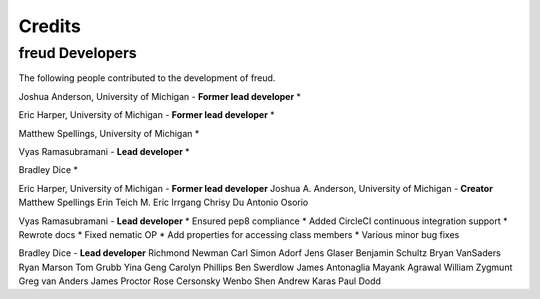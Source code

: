 Credits
=======

freud Developers
----------------

The following people contributed to the development of freud.

Joshua Anderson, University of Michigan - **Former lead developer**
* 

Eric Harper, University of Michigan - **Former lead developer**
* 

Matthew Spellings, University of Michigan
* 

Vyas Ramasubramani - **Lead developer**
* 

Bradley Dice
* 

Eric Harper, University of Michigan - **Former lead developer**
Joshua A. Anderson, University of Michigan - **Creator**
Matthew Spellings
Erin Teich
M. Eric Irrgang
Chrisy Du
Antonio Osorio

Vyas Ramasubramani - **Lead developer**
* Ensured pep8 compliance
* Added CircleCI continuous integration support
* Rewrote docs
* Fixed nematic OP
* Add properties for accessing class members
* Various minor bug fixes

Bradley Dice - **Lead developer**
Richmond Newman
Carl Simon Adorf
Jens Glaser
Benjamin Schultz
Bryan VanSaders
Ryan Marson
Tom Grubb
Yina Geng
Carolyn Phillips
Ben Swerdlow
James Antonaglia
Mayank Agrawal
William Zygmunt
Greg van Anders
James Proctor
Rose Cersonsky
Wenbo Shen
Andrew Karas
Paul Dodd
